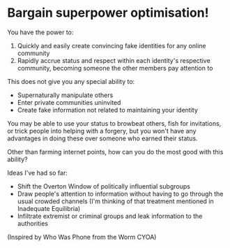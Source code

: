 :PROPERTIES:
:Author: Radioterrill
:Score: 5
:DateUnix: 1544300017.0
:DateShort: 2018-Dec-08
:END:

* Bargain superpower optimisation!
  :PROPERTIES:
  :CUSTOM_ID: bargain-superpower-optimisation
  :END:
You have the power to:

1. Quickly and easily create convincing fake identities for any online community
2. Rapidly accrue status and respect within each identity's respective community, becoming someone the other members pay attention to

This does not give you any special ability to:

- Supernaturally manipulate others
- Enter private communities uninvited
- Create fake information not related to maintaining your identity

You may be able to use your status to browbeat others, fish for invitations, or trick people into helping with a forgery, but you won't have any advantages in doing these over someone who earned their status.

Other than farming internet points, how can you do the most good with this ability?

Ideas I've had so far:

- Shift the Overton Window of politically influential subgroups
- Draw people's attention to information without having to go through the usual crowded channels (I'm thinking of that treatment mentioned in Inadequate Equilibria)
- Infiltrate extremist or criminal groups and leak information to the authorities

(Inspired by Who Was Phone from the Worm CYOA)

​